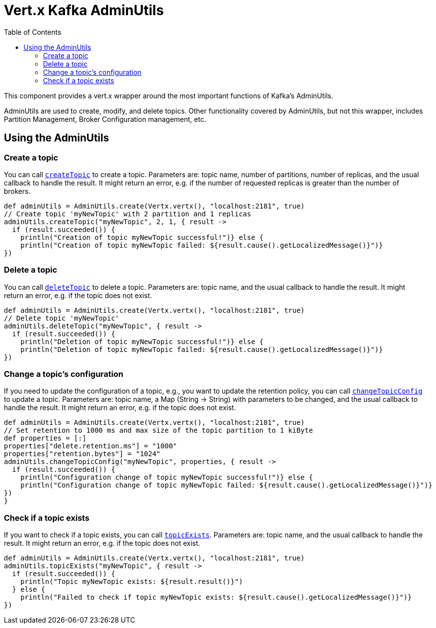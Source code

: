 = Vert.x Kafka AdminUtils
:toc: left
:lang: groovy
:groovy: groovy

This component provides a vert.x wrapper around the most important functions of Kafka's AdminUtils.

AdminUtils are used to create, modify, and delete topics. Other functionality covered by AdminUtils,
but not this wrapper, includes Partition Management, Broker Configuration management, etc.

== Using the AdminUtils

=== Create a topic

You can call `link:../../apidocs/io/vertx/kafka/admin/AdminUtils.html#createTopic-java.lang.String-int-int-io.vertx.core.Handler-[createTopic]` to create a topic.
Parameters are: topic name, number of partitions, number of replicas, and the usual callback to handle the result.
It might return an error, e.g. if the number of requested replicas is greater than the number of brokers.

[source,groovy]
----
def adminUtils = AdminUtils.create(Vertx.vertx(), "localhost:2181", true)
// Create topic 'myNewTopic' with 2 partition and 1 replicas
adminUtils.createTopic("myNewTopic", 2, 1, { result ->
  if (result.succeeded()) {
    println("Creation of topic myNewTopic successful!")} else {
    println("Creation of topic myNewTopic failed: ${result.cause().getLocalizedMessage()}")}
})

----

=== Delete a topic

You can call `link:../../apidocs/io/vertx/kafka/admin/AdminUtils.html#deleteTopic-java.lang.String-io.vertx.core.Handler-[deleteTopic]` to delete a topic.
Parameters are: topic name, and the usual callback to handle the result.
It might return an error, e.g. if the topic does not exist.

[source,groovy]
----
def adminUtils = AdminUtils.create(Vertx.vertx(), "localhost:2181", true)
// Delete topic 'myNewTopic'
adminUtils.deleteTopic("myNewTopic", { result ->
  if (result.succeeded()) {
    println("Deletion of topic myNewTopic successful!")} else {
    println("Deletion of topic myNewTopic failed: ${result.cause().getLocalizedMessage()}")}
})

----

=== Change a topic's configuration

If you need to update the configuration of a topic, e.g., you want to update the retention policy,
you can call `link:../../apidocs/io/vertx/kafka/admin/AdminUtils.html#changeTopicConfig-java.lang.String-java.util.Map-io.vertx.core.Handler-[changeTopicConfig]` to update a topic.
Parameters are: topic name, a Map (String -> String) with parameters to be changed,
and the usual callback to handle the result.
It might return an error, e.g. if the topic does not exist.

[source,groovy]
----
def adminUtils = AdminUtils.create(Vertx.vertx(), "localhost:2181", true)
// Set retention to 1000 ms and max size of the topic partition to 1 kiByte
def properties = [:]
properties["delete.retention.ms"] = "1000"
properties["retention.bytes"] = "1024"
adminUtils.changeTopicConfig("myNewTopic", properties, { result ->
  if (result.succeeded()) {
    println("Configuration change of topic myNewTopic successful!")} else {
    println("Configuration change of topic myNewTopic failed: ${result.cause().getLocalizedMessage()}")}
})
}
----

=== Check if a topic exists

If you want to check if a topic exists, you can call `link:../../apidocs/io/vertx/kafka/admin/AdminUtils.html#topicExists-java.lang.String-io.vertx.core.Handler-[topicExists]`.
Parameters are: topic name, and the usual callback to handle the result.
It might return an error, e.g. if the topic does not exist.

[source,groovy]
----
def adminUtils = AdminUtils.create(Vertx.vertx(), "localhost:2181", true)
adminUtils.topicExists("myNewTopic", { result ->
  if (result.succeeded()) {
    println("Topic myNewTopic exists: ${result.result()}")
  } else {
    println("Failed to check if topic myNewTopic exists: ${result.cause().getLocalizedMessage()}")}
})

----